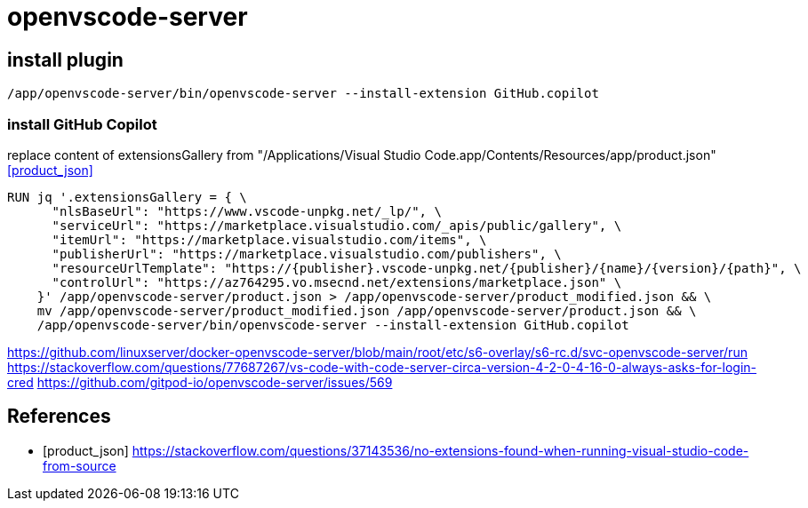 = openvscode-server

== install plugin
----
/app/openvscode-server/bin/openvscode-server --install-extension GitHub.copilot
----

=== install GitHub Copilot

replace content of extensionsGallery from "/Applications/Visual Studio Code.app/Contents/Resources/app/product.json" <<product_json>>
----
RUN jq '.extensionsGallery = { \
      "nlsBaseUrl": "https://www.vscode-unpkg.net/_lp/", \
      "serviceUrl": "https://marketplace.visualstudio.com/_apis/public/gallery", \
      "itemUrl": "https://marketplace.visualstudio.com/items", \
      "publisherUrl": "https://marketplace.visualstudio.com/publishers", \
      "resourceUrlTemplate": "https://{publisher}.vscode-unpkg.net/{publisher}/{name}/{version}/{path}", \
      "controlUrl": "https://az764295.vo.msecnd.net/extensions/marketplace.json" \
    }' /app/openvscode-server/product.json > /app/openvscode-server/product_modified.json && \
    mv /app/openvscode-server/product_modified.json /app/openvscode-server/product.json && \
    /app/openvscode-server/bin/openvscode-server --install-extension GitHub.copilot
----

https://github.com/linuxserver/docker-openvscode-server/blob/main/root/etc/s6-overlay/s6-rc.d/svc-openvscode-server/run
https://stackoverflow.com/questions/77687267/vs-code-with-code-server-circa-version-4-2-0-4-16-0-always-asks-for-login-cred
https://github.com/gitpod-io/openvscode-server/issues/569

:numbered!:
== References
[bibliography]
- [[[product_json]]] https://stackoverflow.com/questions/37143536/no-extensions-found-when-running-visual-studio-code-from-source